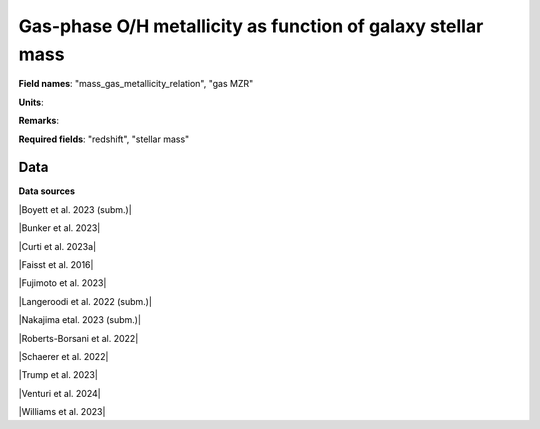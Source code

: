 .. _mass_gas_metallicity_relation:

Gas-phase O/H metallicity as function of galaxy stellar mass
============================================================

**Field names**: 
"mass_gas_metallicity_relation", "gas MZR"

**Units**: 


**Remarks**: 


**Required fields**: 
"redshift", "stellar mass"


    
Data
^^^^

.. image:: ../plots/mass_gas_metallicity_relation.png
   :height: 200pt

**Data sources**

|Boyett et al. 2023 (subm.)|

.. |Boyett et al. 2023 (subm.)| raw:: html

   <a href="https://ui.adsabs.harvard.edu/abs/2023arXiv230300306B/abstract" target="_blank">Boyett et al. 2023 (subm.)</a>

|Bunker et al. 2023|

.. |Bunker et al. 2023| raw:: html

   <a href="https://ui.adsabs.harvard.edu/abs/2023arXiv230207256B/abstract" target="_blank">Bunker et al. 2023</a>

|Curti et al. 2023a|

.. |Curti et al. 2023a| raw:: html

   <a href="https://ui.adsabs.harvard.edu/abs/2023MNRAS.518..425C/abstract" target="_blank">Curti et al. 2023a</a>

|Faisst et al. 2016|

.. |Faisst et al. 2016| raw:: html

   <a href="https://ui.adsabs.harvard.edu/abs/2016ApJ...822...29F/abstract" target="_blank">Faisst et al. 2016</a>

|Fujimoto et al. 2023|

.. |Fujimoto et al. 2023| raw:: html

   <a href="https://ui.adsabs.harvard.edu/abs/2023ApJ...949L..25F/abstract" target="_blank">Fujimoto et al. 2023</a>

|Langeroodi et al. 2022 (subm.)|

.. |Langeroodi et al. 2022 (subm.)| raw:: html

   <a href="https://ui.adsabs.harvard.edu/abs/2022arXiv221202491L/abstract" target="_blank">Langeroodi et al. 2022 (subm.)</a>

|Nakajima etal. 2023 (subm.)|

.. |Nakajima etal. 2023 (subm.)| raw:: html

   <a href="https://ui.adsabs.harvard.edu/abs/2023arXiv230112825N/abstract" target="_blank">Nakajima etal. 2023 (subm.)</a>

|Roberts-Borsani et al. 2022|

.. |Roberts-Borsani et al. 2022| raw:: html

   <a href="https://ui.adsabs.harvard.edu/abs/2022ApJ...927..236R/abstract" target="_blank">Roberts-Borsani et al. 2022</a>

|Schaerer et al. 2022|

.. |Schaerer et al. 2022| raw:: html

   <a href="https://ui.adsabs.harvard.edu/abs/2022A%26A...665L...4S/abstract" target="_blank">Schaerer et al. 2022</a>

|Trump et al. 2023|

.. |Trump et al. 2023| raw:: html

   <a href="https://ui.adsabs.harvard.edu/abs/2023ApJ...945...35T/abstract" target="_blank">Trump et al. 2023</a>

|Venturi et al. 2024|

.. |Venturi et al. 2024| raw:: html

   <a href="https://ui.adsabs.harvard.edu/abs/2024arXiv240303977V/abstract" target="_blank">Venturi et al. 2024</a>

|Williams et al. 2023|

.. |Williams et al. 2023| raw:: html

   <a href="https://ui.adsabs.harvard.edu/abs/2023Sci...380..416W/abstract" target="_blank">Williams et al. 2023</a>

